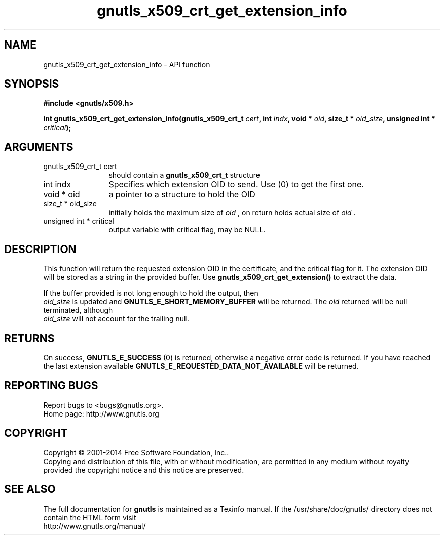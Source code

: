 .\" DO NOT MODIFY THIS FILE!  It was generated by gdoc.
.TH "gnutls_x509_crt_get_extension_info" 3 "3.3.17" "gnutls" "gnutls"
.SH NAME
gnutls_x509_crt_get_extension_info \- API function
.SH SYNOPSIS
.B #include <gnutls/x509.h>
.sp
.BI "int gnutls_x509_crt_get_extension_info(gnutls_x509_crt_t " cert ", int " indx ", void * " oid ", size_t * " oid_size ", unsigned int * " critical ");"
.SH ARGUMENTS
.IP "gnutls_x509_crt_t cert" 12
should contain a \fBgnutls_x509_crt_t\fP structure
.IP "int indx" 12
Specifies which extension OID to send. Use (0) to get the first one.
.IP "void * oid" 12
a pointer to a structure to hold the OID
.IP "size_t * oid_size" 12
initially holds the maximum size of  \fIoid\fP , on return
holds actual size of  \fIoid\fP .
.IP "unsigned int * critical" 12
output variable with critical flag, may be NULL.
.SH "DESCRIPTION"
This function will return the requested extension OID in the
certificate, and the critical flag for it.  The extension OID will
be stored as a string in the provided buffer.  Use
\fBgnutls_x509_crt_get_extension()\fP to extract the data.

If the buffer provided is not long enough to hold the output, then
 \fIoid_size\fP is updated and \fBGNUTLS_E_SHORT_MEMORY_BUFFER\fP will be
returned. The  \fIoid\fP returned will be null terminated, although 
 \fIoid_size\fP will not account for the trailing null.
.SH "RETURNS"
On success, \fBGNUTLS_E_SUCCESS\fP (0) is returned,
otherwise a negative error code is returned.  If you have reached the
last extension available \fBGNUTLS_E_REQUESTED_DATA_NOT_AVAILABLE\fP
will be returned.
.SH "REPORTING BUGS"
Report bugs to <bugs@gnutls.org>.
.br
Home page: http://www.gnutls.org

.SH COPYRIGHT
Copyright \(co 2001-2014 Free Software Foundation, Inc..
.br
Copying and distribution of this file, with or without modification,
are permitted in any medium without royalty provided the copyright
notice and this notice are preserved.
.SH "SEE ALSO"
The full documentation for
.B gnutls
is maintained as a Texinfo manual.
If the /usr/share/doc/gnutls/
directory does not contain the HTML form visit
.B
.IP http://www.gnutls.org/manual/
.PP
